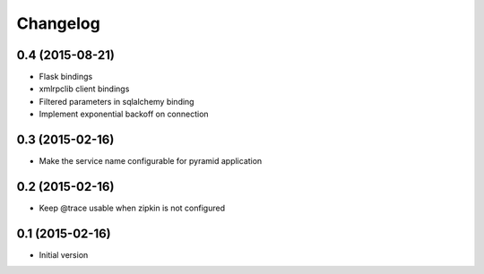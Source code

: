 Changelog
=========

0.4 (2015-08-21)
----------------------

-  Flask bindings
-  xmlrpclib client bindings
-  Filtered parameters in sqlalchemy binding
-  Implement exponential backoff on connection


0.3 (2015-02-16)
----------------

-  Make the service name configurable for pyramid application


0.2 (2015-02-16)
----------------

-  Keep @trace usable when zipkin is not configured


0.1 (2015-02-16)
----------------

-  Initial version
